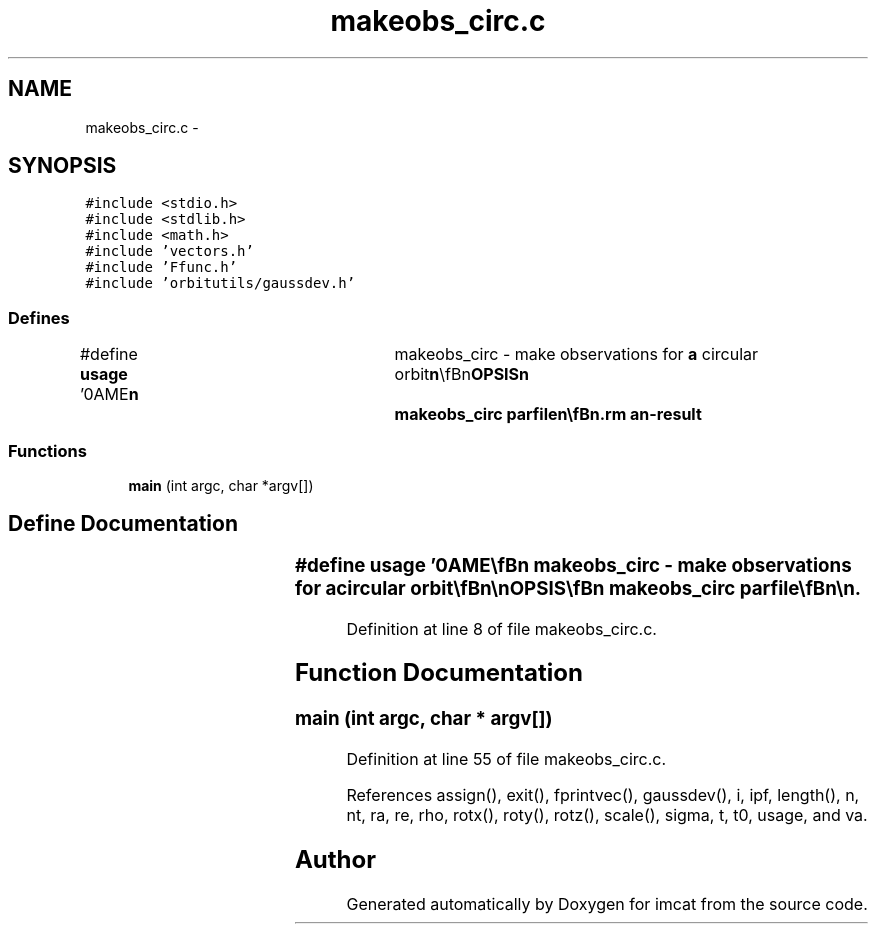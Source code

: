 .TH "makeobs_circ.c" 3 "23 Dec 2003" "imcat" \" -*- nroff -*-
.ad l
.nh
.SH NAME
makeobs_circ.c \- 
.SH SYNOPSIS
.br
.PP
\fC#include <stdio.h>\fP
.br
\fC#include <stdlib.h>\fP
.br
\fC#include <math.h>\fP
.br
\fC#include 'vectors.h'\fP
.br
\fC#include 'Ffunc.h'\fP
.br
\fC#include 'orbitutils/gaussdev.h'\fP
.br

.SS "Defines"

.in +1c
.ti -1c
.RI "#define \fBusage\fP   '\\nNAME\\\fBn\fP\\	makeobs_circ - make observations for \fBa\fP circular orbit\\\fBn\fP\\\\\fBn\fP\\SYNOPSIS\\\fBn\fP\\	makeobs_circ parfile\\\fBn\fP\\\\\fBn\fP\\DESCRIPTION\\\fBn\fP\\	makeobs_circ generates \fBa\fP catalog containing triplets of observations\\\fBn\fP\\	consisting of:\\\fBn\fP\\		\fBt\fP     the time \fBt\fP\\\fBn\fP\\		\fBre\fP[]  the position of the earth\\\fBn\fP\\		ve[]  velocity of the earth\\\fBn\fP\\		\fBra\fP[]  position of the asteroid\\\fBn\fP\\		\fBva\fP[]  velocity of the asteroid \fBva\fP\\\fBn\fP\\		\fBrho\fP[] the position of the observor relative to \fBre\fP[]\\\fBn\fP\\		\fBn\fP[]   the direction vector\\\fBn\fP\\\\\fBn\fP\\	It generates these according to parameters in 'parfile', another lc cat.\\\fBn\fP\\	These are:\\\fBn\fP\\		pe    the phase of the earths orbit (degrees, winter = 0.0)\\\fBn\fP\\		\fBt0\fP    the local time of the central observation (hours, midnight = 0.0)\\\fBn\fP\\		dt    the interval between the observations (hours)\\\fBn\fP\\		\fBra\fP    the \fBradius\fP of the asteroid's orbit (AU)\\\fBn\fP\\		ia    the inclination (deg)\\\fBn\fP\\		la    the longitude of the ascending node (deg)\\\fBn\fP\\		pa    the phase of the asteroid in its orbit (deg)\\\fBn\fP\\		\fBsigma\fP the uncertainty astrometry (\fBarcsec\fP)\\\fBn\fP\\		nreal the \fBnumber\fP of realizations\\\fBn\fP\\\\\fBn\fP\\	Both the earth and asteroid are in circular orbits.\\\fBn\fP\\\\\fBn\fP\\	Both observatory latitude and tilt of earth's axis are\\\fBn\fP\\	hard-wired to 20 deg.\\\fBn\fP\\\\\fBn\fP\\	We use an idealised model where the year has precisely 360 days\\\fBn\fP\\\\\fBn\fP\\	Output times are given in units of earths dynamical time (approx 58 days).\\\fBn\fP\\\\\fBn\fP\\	Distances are in AU.\\\fBn\fP\\\\\fBn\fP\\SEE ALSO\\\fBn\fP\\	makeobs_inertial laplace3\\\fBn\fP\\\\\fBn\fP\\AUTHOR\\\fBn\fP\\	Nick Kaiser --- kaiser@hawaii.edu\\\fBn\fP\\\fBn\fP'"
.br
.in -1c
.SS "Functions"

.in +1c
.ti -1c
.RI "\fBmain\fP (int argc, char *argv[])"
.br
.in -1c
.SH "Define Documentation"
.PP 
.SS "#define \fBusage\fP   '\\nNAME\\\fBn\fP\\	makeobs_circ - make observations for \fBa\fP circular orbit\\\fBn\fP\\\\\fBn\fP\\SYNOPSIS\\\fBn\fP\\	makeobs_circ parfile\\\fBn\fP\\\\\fBn\fP\\DESCRIPTION\\\fBn\fP\\	makeobs_circ generates \fBa\fP catalog containing triplets of observations\\\fBn\fP\\	consisting of:\\\fBn\fP\\		\fBt\fP     the time \fBt\fP\\\fBn\fP\\		\fBre\fP[]  the position of the earth\\\fBn\fP\\		ve[]  velocity of the earth\\\fBn\fP\\		\fBra\fP[]  position of the asteroid\\\fBn\fP\\		\fBva\fP[]  velocity of the asteroid \fBva\fP\\\fBn\fP\\		\fBrho\fP[] the position of the observor relative to \fBre\fP[]\\\fBn\fP\\		\fBn\fP[]   the direction vector\\\fBn\fP\\\\\fBn\fP\\	It generates these according to parameters in 'parfile', another lc cat.\\\fBn\fP\\	These are:\\\fBn\fP\\		pe    the phase of the earths orbit (degrees, winter = 0.0)\\\fBn\fP\\		\fBt0\fP    the local time of the central observation (hours, midnight = 0.0)\\\fBn\fP\\		dt    the interval between the observations (hours)\\\fBn\fP\\		\fBra\fP    the \fBradius\fP of the asteroid's orbit (AU)\\\fBn\fP\\		ia    the inclination (deg)\\\fBn\fP\\		la    the longitude of the ascending node (deg)\\\fBn\fP\\		pa    the phase of the asteroid in its orbit (deg)\\\fBn\fP\\		\fBsigma\fP the uncertainty astrometry (\fBarcsec\fP)\\\fBn\fP\\		nreal the \fBnumber\fP of realizations\\\fBn\fP\\\\\fBn\fP\\	Both the earth and asteroid are in circular orbits.\\\fBn\fP\\\\\fBn\fP\\	Both observatory latitude and tilt of earth's axis are\\\fBn\fP\\	hard-wired to 20 deg.\\\fBn\fP\\\\\fBn\fP\\	We use an idealised model where the year has precisely 360 days\\\fBn\fP\\\\\fBn\fP\\	Output times are given in units of earths dynamical time (approx 58 days).\\\fBn\fP\\\\\fBn\fP\\	Distances are in AU.\\\fBn\fP\\\\\fBn\fP\\SEE ALSO\\\fBn\fP\\	makeobs_inertial laplace3\\\fBn\fP\\\\\fBn\fP\\AUTHOR\\\fBn\fP\\	Nick Kaiser --- kaiser@hawaii.edu\\\fBn\fP\\\fBn\fP'"
.PP
Definition at line 8 of file makeobs_circ.c.
.SH "Function Documentation"
.PP 
.SS "main (int argc, char * argv[])"
.PP
Definition at line 55 of file makeobs_circ.c.
.PP
References assign(), exit(), fprintvec(), gaussdev(), i, ipf, length(), n, nt, ra, re, rho, rotx(), roty(), rotz(), scale(), sigma, t, t0, usage, and va.
.SH "Author"
.PP 
Generated automatically by Doxygen for imcat from the source code.
